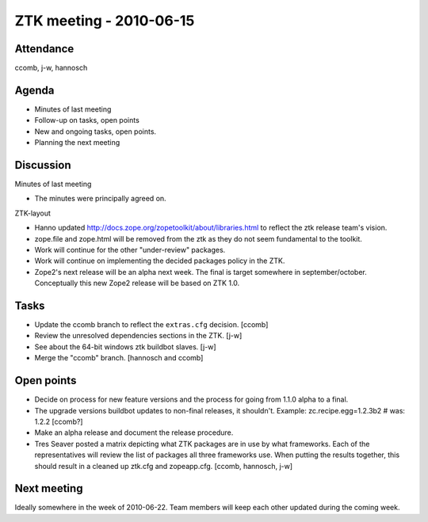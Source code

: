 ZTK meeting - 2010-06-15
========================

Attendance
----------

ccomb, j-w, hannosch

Agenda
------

- Minutes of last meeting
- Follow-up on tasks, open points
- New and ongoing tasks, open points.
- Planning the next meeting

Discussion
----------

Minutes of last meeting

- The minutes were principally agreed on.

ZTK-layout

- Hanno updated http://docs.zope.org/zopetoolkit/about/libraries.html to
  reflect the ztk release team's vision.

- zope.file and zope.html will be removed from the ztk as they do not seem
  fundamental to the toolkit.

- Work will continue for the other "under-review" packages.

- Work will continue on implementing the decided packages policy in the ZTK.

- Zope2's next release will be an alpha next week. The final is target
  somewhere in september/october. Conceptually this new Zope2
  release will be based on ZTK 1.0.

Tasks
-----

- Update the ccomb branch to reflect the ``extras.cfg`` decision. [ccomb]

- Review the unresolved dependencies sections in the ZTK. [j-w]

- See about the 64-bit windows ztk buildbot slaves. [j-w]

- Merge the "ccomb" branch. [hannosch and ccomb]

Open points
-----------

- Decide on process for new feature versions and the process for going from
  1.1.0 alpha to a final.

- The upgrade versions buildbot updates to non-final releases, it shouldn't.
  Example: zc.recipe.egg=1.2.3b2 # was: 1.2.2 [ccomb?]

- Make an alpha release and document the release procedure.

- Tres Seaver posted a matrix depicting what ZTK packages are in use by what
  frameworks. Each of the representatives will review the list of packages all
  three frameworks use. When putting the results together, this should result
  in a cleaned up ztk.cfg and zopeapp.cfg.
  [ccomb, hannosch, j-w]

Next meeting
------------

Ideally somewhere in the week of 2010-06-22. Team members will keep each other
updated during the coming week.
